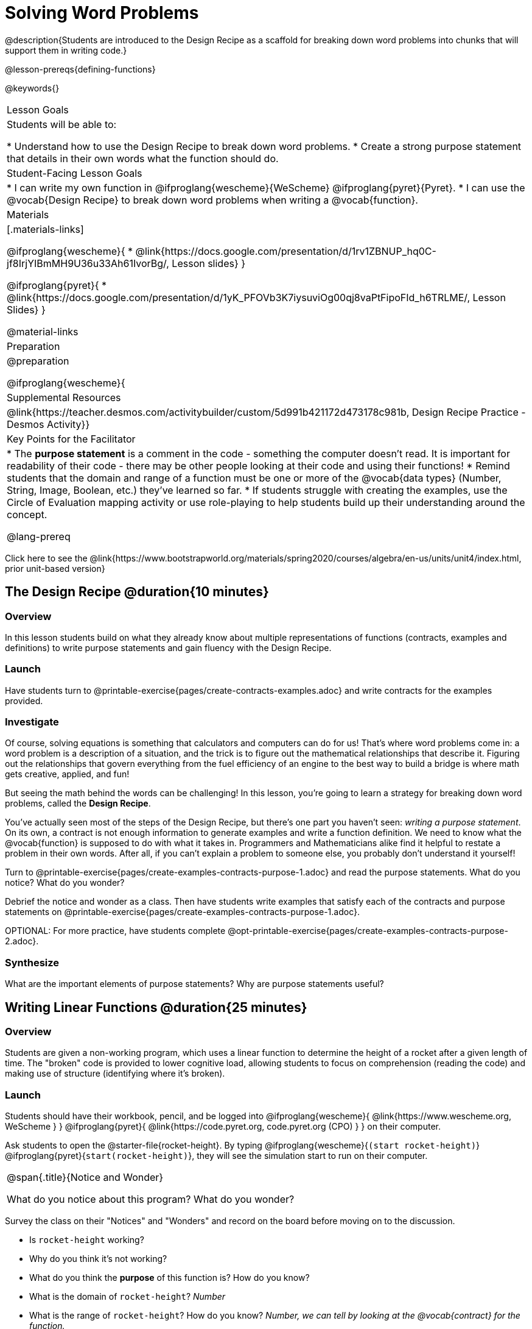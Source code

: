 = Solving Word Problems

@description{Students are introduced to the Design Recipe as a scaffold for breaking down word problems into chunks that will support them in writing code.}

@lesson-prereqs{defining-functions}

@keywords{}

|===

| Lesson Goals
| Students will be able to:

* Understand how to use the Design Recipe to break down word problems.
* Create a strong purpose statement that details in their own words what the function should do.

| Student-Facing Lesson Goals
|
* I can write my own function in @ifproglang{wescheme}{WeScheme} @ifproglang{pyret}{Pyret}.
* I can use the @vocab{Design Recipe} to break down word problems when writing a @vocab{function}.

| Materials
|[.materials-links]

@ifproglang{wescheme}{
*  @link{https://docs.google.com/presentation/d/1rv1ZBNUP_hq0C-jf8IrjYIBmMH9U36u33Ah61IvorBg/, Lesson slides}
}

@ifproglang{pyret}{
* @link{https://docs.google.com/presentation/d/1yK_PFOVb3K7iysuviOg00qj8vaPtFipoFId_h6TRLME/, Lesson Slides}
}

@material-links

| Preparation
|
@preparation

@ifproglang{wescheme}{
| Supplemental Resources
|
@link{https://teacher.desmos.com/activitybuilder/custom/5d991b421172d473178c981b, Design Recipe Practice - Desmos Activity}}


| Key Points for the Facilitator
|
* The *purpose statement* is a comment in the code - something the computer doesn't read.  It is important for readability of their code - there may be other people looking at their code and using their functions!
* Remind students that the domain and range of a function must be one or more of the @vocab{data types} (Number, String, Image, Boolean, etc.) they've learned so far.
* If students struggle with creating the examples, use the Circle of Evaluation mapping activity or use role-playing to help students build up their understanding around the concept.

@lang-prereq

|===

[.old-materials]
Click here to see the @link{https://www.bootstrapworld.org/materials/spring2020/courses/algebra/en-us/units/unit4/index.html, prior unit-based version}

== The Design Recipe @duration{10 minutes}

=== Overview
In this lesson students build on what they already know about multiple representations of functions (contracts, examples and definitions) to write purpose statements and gain fluency with the Design Recipe.

=== Launch
Have students turn to @printable-exercise{pages/create-contracts-examples.adoc} and write contracts for the examples provided.


=== Investigate
Of course, solving equations is something that calculators and computers can do for us! That's where word problems come in: a word problem is a description of a situation, and the trick is to figure out the mathematical relationships that describe it. Figuring out the relationships that govern everything from the fuel efficiency of an engine to the best way to build a bridge is where math gets creative, applied, and fun!

But seeing the math behind the words can be challenging! In this lesson, you're going to learn a strategy for breaking down word problems, called the *Design Recipe*.

You've actually seen most of the steps of the Design Recipe, but there's one part you haven't seen: _writing a purpose statement_. On its own, a contract is not enough information to generate examples and write a function definition. We need to know what the @vocab{function} is supposed to do with what it takes in. Programmers and Mathematicians alike find it helpful to restate a problem in their own words. After all, if you can't explain a problem to someone else, you probably don't understand it yourself!

[.lesson-instruction]
Turn to @printable-exercise{pages/create-examples-contracts-purpose-1.adoc} and read the purpose statements. What do you notice? What do you wonder?

Debrief the notice and wonder as a class. Then have students write examples that satisfy each of the contracts and purpose statements on @printable-exercise{pages/create-examples-contracts-purpose-1.adoc}.

OPTIONAL: For more practice, have students complete @opt-printable-exercise{pages/create-examples-contracts-purpose-2.adoc}.

=== Synthesize
What are the important elements of purpose statements?
Why are purpose statements useful?

== Writing Linear Functions @duration{25 minutes}

=== Overview
Students are given a non-working program, which uses a linear function to determine the height of a rocket after a given length of time. The "broken" code is provided to lower cognitive load, allowing students to focus on comprehension (reading the code) and making use of structure (identifying where it's broken).

=== Launch

Students should have their workbook, pencil, and be logged into
@ifproglang{wescheme}{ @link{https://www.wescheme.org, WeScheme     } }
@ifproglang{pyret}{    @link{https://code.pyret.org, code.pyret.org (CPO) } }
on their computer.

Ask students to open the @starter-file{rocket-height}. By typing @ifproglang{wescheme}{`(start rocket-height)`} @ifproglang{pyret}{`start(rocket-height)`}, they will see the simulation start to run on their computer.

[.notice-box, cols="1", grid="none", stripes="none"]
|===

|
@span{.title}{Notice and Wonder}

What do you notice about this program?  What do you wonder?
|===

Survey the class on their "Notices" and "Wonders" and record on the board before moving on to the discussion.

[.lesson-instruction]
- Is `rocket-height` working?
- Why do you think it's not working?
- What do you think the *purpose* of this function is?  How do you know?

- What is the domain of `rocket-height`?
_Number_

- What is the range of `rocket-height`? How do you know?
_Number, we can tell by looking at the @vocab{contract} for the function._

- As the program is currently written, what happens when I give the function an input of 5?  15?  One million?
_It always returns 0._

=== Investigate

Let's use the Design Recipe to fix `rocket-height`, and get comfortable with writing *purpose statements*.

Have students turn to @printable-exercise{pages/rocket-height.adoc}, read the problem statement with their partner and write down the @vocab{Contract} and @vocab{purpose statement}. Then, given the contract and purpose statement, write two examples of how `rocket-height` should work after two different lengths of time.

[.lesson-instruction]
- Circle and label what's changing in the two examples, just as you did with the green triangle function before.
- Choose a good variable name for what's changing.
- Write the function definition using the variable name.

Once the Design Recipe has been completed in the workbook, students can type the code into the `rocket-height` program, replacing any incorrect code with their own code.

=== Synthesize
- What was the problem?
- What mistake(s) did the programmer make?
- Where in the Design Recipe did they first go astray?

_The Design Recipe allows us to trace mistakes back to the source!_

== More Interesting Functions @duration{flexible}

=== Overview
For teachers who cover quadratic and exponential functions, this activity deepens students' understanding of functions and extends the Design Recipe to include those. This can also be a useful activity for students who finish early, or who need more of a challenge.

=== Launch
Now that `rocket-height` is working correctly, explore the rest of the file and try the following:

- Remove the comment from before the `(start rocket-height)` and test the program.
- Put the comment back in front of `(start rocket-height)`, remove the comment from `(graph rocket-height)`, and test the program.
- Try out `(space rocket-height)`
- Try out `(everything rocket-height)`

=== Investigate
[.lesson-instruction]
- Can you make the rocket fly faster? Slower?
- Can you make the rocket sink down instead of fly up?
- Can you make the rocket _accelerate over time_, so that it moves faster the longer it flies?
- Can you make the rocket blast off _and then land again_?
- Can you make the rocket blast off, _reach a maximum height of exactly 1000 meters_, and then land?
- Can you make the rocket blast off, reach a maximum height of exactly 1000 meters, and then land after exactly 100 seconds?
- Can you make the rocket fly to the edge of the the universe?

=== Synthesize
Debrief - what did students try? Have students share their experiments with one another!

[.strategy-box, cols="1", grid="none", stripes="none"]
|===

|
@span{.title}{The Design Recipe in your Classroom}

The three steps of the Design Recipe are designed to mirror best practices that you may already be using in your classroom. The Design Recipe is merely a collection of those practices, assembled in a structured way.

Writing the Contract and Purpose Statement is where students _understand_ the word problem. If you have your students restate the problem in their own words, draw pictures, or underline the inputs and outputs in the word problem, __you're already using this practice!__

Writing examples and circles-and-and labeling what changes is where students _apply_ their understanding. If you have your students work through some concrete examples before jumping straight to variables and formulas, and ask them "what's the rule?" or "what's the pattern?", __you're already using this practice!__.

The order of the recipe is a recommendation based on years of research about what works for most students, but that doesn't mean this order works best for every student! Some may find it easier to work through a concrete example or two before thinking about Domain and Range, and there's nothing wrong with that. We encourage you to use the Recipe in your classroom as often as possible, teaching students to be flexible with the tools and representations it includes.
|===


== Additional Exercises:
- @opt-printable-exercise{pages/create-examples-contracts-purpose-2.adoc}
- @opt-printable-exercise{pages/examples-same-contracts1.adoc}
- @opt-printable-exercise{pages/examples-same-contracts2.adoc}
- @opt-printable-exercise{pages/match-contracts-examples1.adoc}
- @opt-printable-exercise{pages/match-contracts-examples2.adoc}
